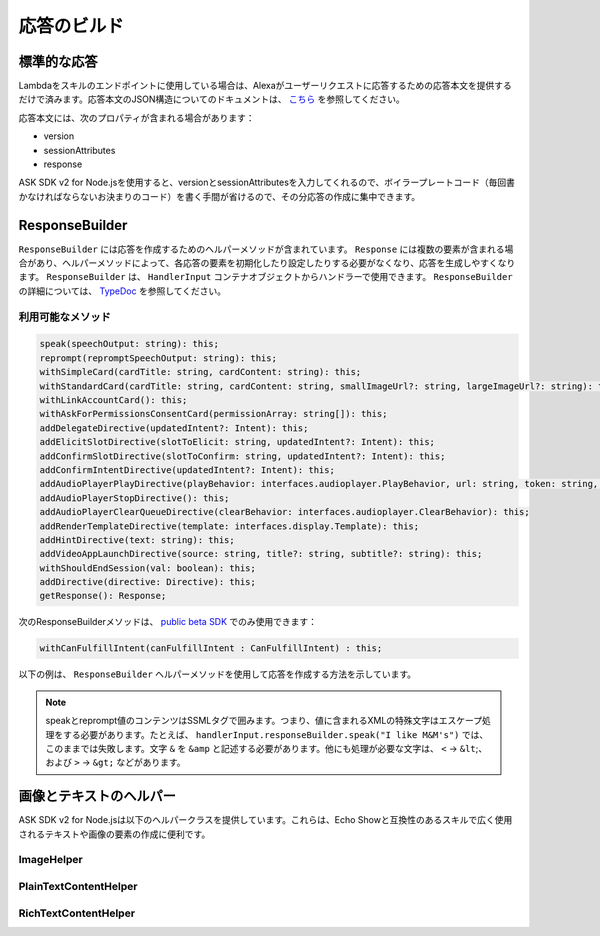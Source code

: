 *****************
応答のビルド
*****************

標準的な応答
=================

Lambdaをスキルのエンドポイントに使用している場合は、Alexaがユーザーリクエストに応答するための応答本文を提供するだけで済みます。応答本文のJSON構造についてのドキュメントは、 `こちら <https://developer.amazon.com/ja/docs/custom-skills/request-and-response-json-reference.html#response-format>`_ を参照してください。

応答本文には、次のプロパティが含まれる場合があります：

* version
* sessionAttributes
* response

ASK SDK v2 for Node.jsを使用すると、versionとsessionAttributesを入力してくれるので、ボイラープレートコード（毎回書かなければならないお決まりのコード）を書く手間が省けるので、その分応答の作成に集中できます。

ResponseBuilder
===============

``ResponseBuilder`` には応答を作成するためのヘルパーメソッドが含まれています。 ``Response`` には複数の要素が含まれる場合があり、ヘルパーメソッドによって、各応答の要素を初期化したり設定したりする必要がなくなり、応答を生成しやすくなります。 ``ResponseBuilder`` は、 ``HandlerInput`` コンテナオブジェクトからハンドラーで使用できます。 ``ResponseBuilder`` の詳細については、 `TypeDoc <http://ask-sdk-node-typedoc.s3-website-us-east-1.amazonaws.com/classes/responsebuilder.html>`_ を参照してください。

利用可能なメソッド
----------------------------------

.. code-block:: typescript

  speak(speechOutput: string): this;
  reprompt(repromptSpeechOutput: string): this;
  withSimpleCard(cardTitle: string, cardContent: string): this;
  withStandardCard(cardTitle: string, cardContent: string, smallImageUrl?: string, largeImageUrl?: string): this;
  withLinkAccountCard(): this;
  withAskForPermissionsConsentCard(permissionArray: string[]): this;
  addDelegateDirective(updatedIntent?: Intent): this;
  addElicitSlotDirective(slotToElicit: string, updatedIntent?: Intent): this;
  addConfirmSlotDirective(slotToConfirm: string, updatedIntent?: Intent): this;
  addConfirmIntentDirective(updatedIntent?: Intent): this;
  addAudioPlayerPlayDirective(playBehavior: interfaces.audioplayer.PlayBehavior, url: string, token: string, offsetInMilliseconds: number, expectedPreviousToken?: string, audioItemMetadata? : AudioItemMetadata): this;
  addAudioPlayerStopDirective(): this;
  addAudioPlayerClearQueueDirective(clearBehavior: interfaces.audioplayer.ClearBehavior): this;
  addRenderTemplateDirective(template: interfaces.display.Template): this;
  addHintDirective(text: string): this;
  addVideoAppLaunchDirective(source: string, title?: string, subtitle?: string): this;
  withShouldEndSession(val: boolean): this;
  addDirective(directive: Directive): this;
  getResponse(): Response;


次のResponseBuilderメソッドは、 `public beta SDK <https://github.com/alexa/alexa-skills-kit-sdk-for-nodejs/tree/2.x_public-beta>`__ でのみ使用できます：

.. code-block:: typescript

   withCanFulfillIntent(canFulfillIntent : CanFulfillIntent) : this;

以下の例は、 ``ResponseBuilder`` ヘルパーメソッドを使用して応答を作成する方法を示しています。

.. tabs::

  .. code-tab:: javascript

    const response = handlerInput.responseBuilder
      .speak('foo')
      .reprompt('bar')
      .withSimpleCard('title', 'cardText')
      .getResponse();

  .. code-tab:: typescript

    const response = handlerInput.responseBuilder
      .speak('foo')
      .reprompt('bar')
      .withSimpleCard('title', 'cardText')
      .getResponse();

.. note::

  speakとreprompt値のコンテンツはSSMLタグで囲みます。つまり、値に含まれるXMLの特殊文字はエスケープ処理をする必要があります。たとえば、 ``handlerInput.responseBuilder.speak("I like M&M's")`` では、このままでは失敗します。文字 ``&`` を ``&amp`` と記述する必要があります。他にも処理が必要な文字は、 ``<`` -> ``&lt``;、および ``>`` -> ``&gt;`` などがあります。

画像とテキストのヘルパー
============================================

ASK SDK v2 for Node.jsは以下のヘルパークラスを提供しています。これらは、Echo Showと互換性のあるスキルで広く使用されるテキストや画像の要素の作成に便利です。

ImageHelper
-----------

.. tabs::

  .. code-tab:: javascript

    const Alexa = require('ask-sdk-core');

    const myImage = new Alexa.ImageHelper()
      .withDescription('FooDescription')
      .addImageInstance('http://BarImageSource')
      .getImage();

  .. code-tab:: typescript

    import { ImageHelper } from 'ask-sdk-core';
    import { interfaces } from 'ask-sdk-model';
    import Image = interfaces.display.Image;

    const myImage : Image = new ImageHelper()
      .withDescription('FooDescription')
      .addImageInstance('http://BarImageSource')
      .getImage();

PlainTextContentHelper
----------------------

.. tabs::

  .. code-tab:: javascript

    const Alexa = require('ask-sdk-core');

    const myTextContent = new Alexa.PlainTextContentHelper()
      .withPrimaryText('Foo')
      .withSecondaryText('Bar')
      .withTertiaryText('Baz')
      .getTextContent();

  .. code-tab:: typescript

    import { PlainTextContentHelper } from 'ask-sdk-core';
    import { interfaces } from 'ask-sdk-model';
    import TextContent = interfaces.display.TextContent;

    const myTextContent : TextContent = new PlainTextContentHelper()
      .withPrimaryText('Foo')
      .withSecondaryText('Bar')
      .withTertiaryText('Baz')
      .getTextContent();


RichTextContentHelper
---------------------

.. tabs::

  .. code-tab:: javascript

    const Alexa = require('ask-sdk-core');

    const myTextContent = new Alexa.RichTextContentHelper()
      .withPrimaryText('Foo')
      .withSecondaryText('Bar')
      .withTertiaryText('Baz')
      .getTextContent();

  .. code-tab:: typescript

    import { RichTextContentHelper } from 'ask-sdk-core';
    import { interfaces } from 'ask-sdk-model';
    import TextContent = interfaces.display.TextContent;

    const myTextContent : TextContent = new RichTextContentHelper()
      .withPrimaryText('Foo')
      .withSecondaryText('Bar')
      .withTertiaryText('Baz')
      .getTextContent();

